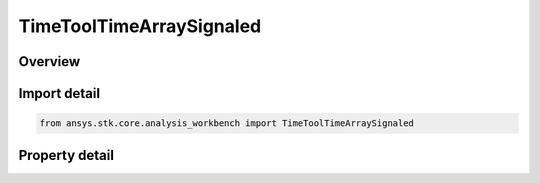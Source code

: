 TimeToolTimeArraySignaled
=========================

.. py:class:: ansys.stk.core.analysis_workbench.TimeToolTimeArraySignaled

   Bases: :py:class:`~ansys.stk.core.analysis_workbench.ITimeToolTimeArray`, :py:class:`~ansys.stk.core.analysis_workbench.IAnalysisWorkbenchComponent`

   Determine what time array is recorded at target clock location by performing signal transmission of original time array between base and target clock locations...

.. py:currentmodule:: TimeToolTimeArraySignaled

Overview
--------

.. tab-set::

    .. tab-item:: Properties
        
        .. list-table::
            :header-rows: 0
            :widths: auto

            * - :py:attr:`~ansys.stk.core.analysis_workbench.TimeToolTimeArraySignaled.original_time_array`
              - The original time array.
            * - :py:attr:`~ansys.stk.core.analysis_workbench.TimeToolTimeArraySignaled.signal_sense`
              - The direction of the signal, whether you are Transmitting or Receiving from the Base Clock Location.
            * - :py:attr:`~ansys.stk.core.analysis_workbench.TimeToolTimeArraySignaled.base_clock_location`
              - The base clock location, which is a point from VGT.
            * - :py:attr:`~ansys.stk.core.analysis_workbench.TimeToolTimeArraySignaled.target_clock_location`
              - The target clock location, which is a point from VGT.
            * - :py:attr:`~ansys.stk.core.analysis_workbench.TimeToolTimeArraySignaled.signal_delay`
              - The Signal delay definition, which includes signal transmission, time delay convergence and signal path reference system.



Import detail
-------------

.. code-block:: python

    from ansys.stk.core.analysis_workbench import TimeToolTimeArraySignaled


Property detail
---------------

.. py:property:: original_time_array
    :canonical: ansys.stk.core.analysis_workbench.TimeToolTimeArraySignaled.original_time_array
    :type: ITimeToolTimeArray

    The original time array.

.. py:property:: signal_sense
    :canonical: ansys.stk.core.analysis_workbench.TimeToolTimeArraySignaled.signal_sense
    :type: SignalDirectionType

    The direction of the signal, whether you are Transmitting or Receiving from the Base Clock Location.

.. py:property:: base_clock_location
    :canonical: ansys.stk.core.analysis_workbench.TimeToolTimeArraySignaled.base_clock_location
    :type: IVectorGeometryToolPoint

    The base clock location, which is a point from VGT.

.. py:property:: target_clock_location
    :canonical: ansys.stk.core.analysis_workbench.TimeToolTimeArraySignaled.target_clock_location
    :type: IVectorGeometryToolPoint

    The target clock location, which is a point from VGT.

.. py:property:: signal_delay
    :canonical: ansys.stk.core.analysis_workbench.TimeToolTimeArraySignaled.signal_delay
    :type: IAnalysisWorkbenchSignalDelay

    The Signal delay definition, which includes signal transmission, time delay convergence and signal path reference system.


